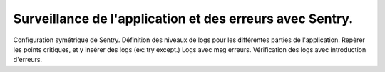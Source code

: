 Surveillance de l'application et des erreurs avec Sentry.
---------------------------------------------------------
Configuration symétrique de Sentry.
Définition des niveaux de logs pour les différentes parties de l'application.
Repèrer les points critiques, et y insérer des logs (ex: try except.)
Logs avec msg erreurs.
Vérification des logs avec introduction d'erreurs.